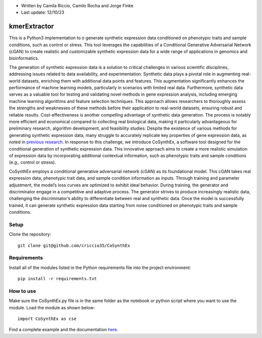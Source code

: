 * Written by Camila Riccio, Camilo Rocha and Jorge Finke
* Last update: 12/10/23 

kmerExtractor
=============

This is a Python3 implementation to o generate synthetic expression data conditioned on phenotypic traits and sample conditions, such as control or stress.
This tool leverages the capabilities of a Conditional Generative Adversarial Network (cGAN)
to create realistic and customizable synthetic expression data for a wide range of applications
in genomics and bioinformatics.

The generation of synthetic expression data is a solution to critical challenges in various scientific
disciplines, addressing issues related to data availability, and experimentation. Synthetic
data plays a pivotal role in augmenting real-world datasets, enriching them with additional
data points and features. This augmentation significantly enhances the performance of machine
learning models, particularly in scenarios with limited real data.
Furthermore, synthetic data serves as a valuable tool for testing and validating novel
methods in gene expression analysis, including emerging machine learning algorithms and feature
selection techniques. This approach allows researchers to thoroughly assess the strengths
and weaknesses of these methods before their application to real-world datasets, ensuring
robust and reliable results.
Cost-effectiveness is another compelling advantage of synthetic data generation. The
process is notably more efficient and economical compared to collecting real biological data,
making it particularly advantageous for preliminary research, algorithm development, and
feasibility studies.
Despite the existence of various methods for generating synthetic expression data, many
struggle to accurately replicate key properties of gene expression data, as noted in `previous
research <https://doi.org/10.1093/bioinformatics/btt438>`_. 
In response to this challenge, we introduce CoSynthEx,
a software tool designed for the conditional generation of synthetic expression data. This
innovative approach aims to create a more realistic simulation of expression data by incorporating
additional contextual information, such as phenotypic traits and sample conditions
(e.g., control or stress).

CoSynthEx employs a conditional generative adversarial network (cGAN) as its foundational model.
This cGAN takes real expression data, phenotypic trait data, and sample
condition information as inputs. Through training and parameter adjustment, the model’s
loss curves are optimized to exhibit ideal behavior. 
During training, the generator and discriminator engage in a competitive and adaptive
process. The generator strives to produce increasingly realistic data, challenging the
discriminator’s ability to differentiate between real and synthetic data. Once the model is
successfully trained, it can generate synthetic expression data starting from noise conditioned
on phenotypic traits and sample conditions.


Setup
------
Clone the repository::

  git clone git@github.com/criccio35/CoSynthEx


Requirements
------------
Install all of the modules listed in the Python requirements file into the project environment::

  pip install -r requirements.txt

How to use
----------

Make sure the CoSynthEx.py file is in the same folder
as the notebook or python script where you want to use the module.
Load the module as shown below::

  import CoSynthEx as cse

Find a complete example and the documentation `here <docs/cosynthex.pdf>`_.


